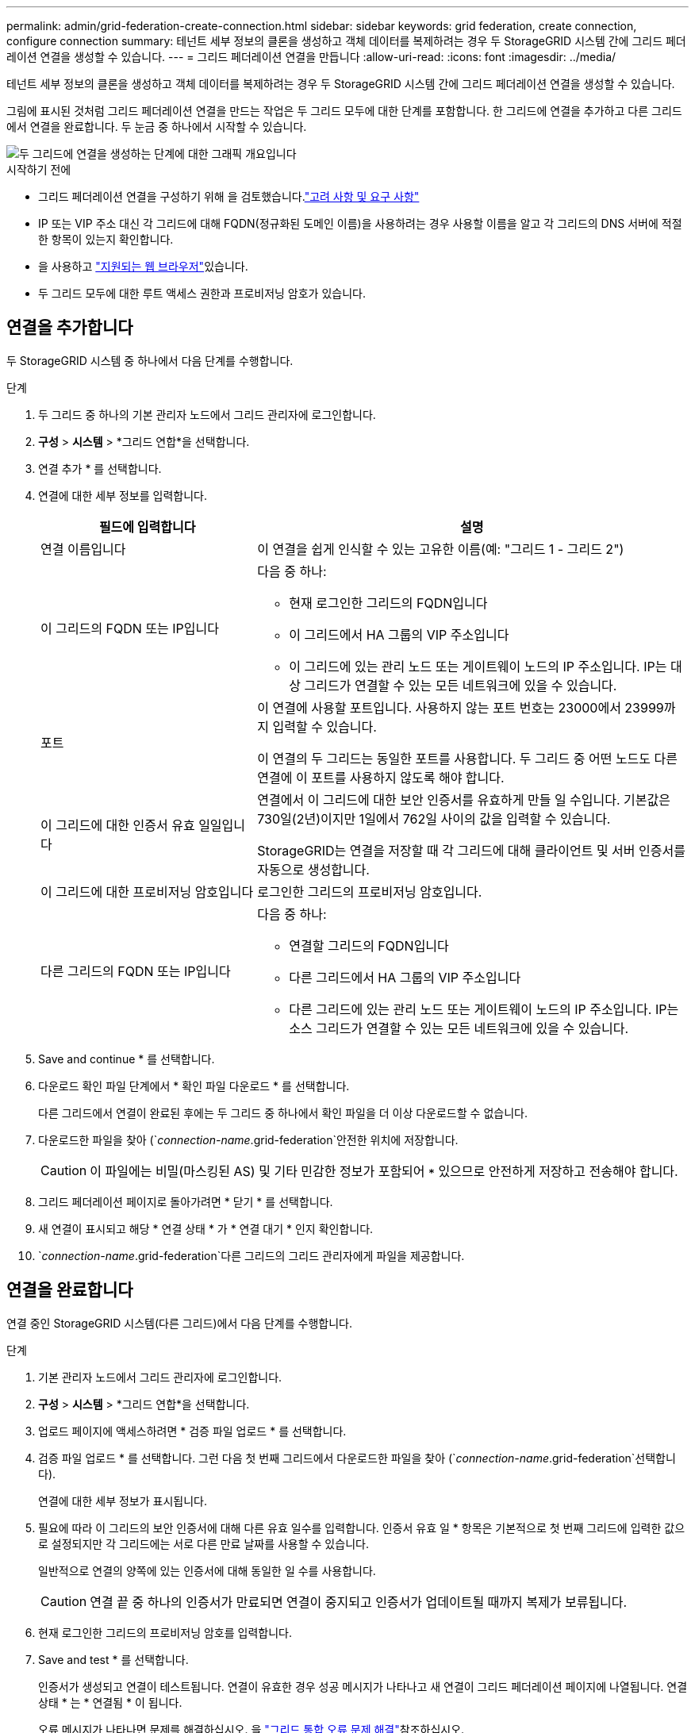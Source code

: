 ---
permalink: admin/grid-federation-create-connection.html 
sidebar: sidebar 
keywords: grid federation, create connection, configure connection 
summary: 테넌트 세부 정보의 클론을 생성하고 객체 데이터를 복제하려는 경우 두 StorageGRID 시스템 간에 그리드 페더레이션 연결을 생성할 수 있습니다. 
---
= 그리드 페더레이션 연결을 만듭니다
:allow-uri-read: 
:icons: font
:imagesdir: ../media/


[role="lead"]
테넌트 세부 정보의 클론을 생성하고 객체 데이터를 복제하려는 경우 두 StorageGRID 시스템 간에 그리드 페더레이션 연결을 생성할 수 있습니다.

그림에 표시된 것처럼 그리드 페더레이션 연결을 만드는 작업은 두 그리드 모두에 대한 단계를 포함합니다. 한 그리드에 연결을 추가하고 다른 그리드에서 연결을 완료합니다. 두 눈금 중 하나에서 시작할 수 있습니다.

image::../media/grid-federation-create-connection.png[두 그리드에 연결을 생성하는 단계에 대한 그래픽 개요입니다]

.시작하기 전에
* 그리드 페더레이션 연결을 구성하기 위해 을 검토했습니다.link:grid-federation-overview.html["고려 사항 및 요구 사항"]
* IP 또는 VIP 주소 대신 각 그리드에 대해 FQDN(정규화된 도메인 이름)을 사용하려는 경우 사용할 이름을 알고 각 그리드의 DNS 서버에 적절한 항목이 있는지 확인합니다.
* 을 사용하고 link:../admin/web-browser-requirements.html["지원되는 웹 브라우저"]있습니다.
* 두 그리드 모두에 대한 루트 액세스 권한과 프로비저닝 암호가 있습니다.




== 연결을 추가합니다

두 StorageGRID 시스템 중 하나에서 다음 단계를 수행합니다.

.단계
. 두 그리드 중 하나의 기본 관리자 노드에서 그리드 관리자에 로그인합니다.
. *구성* > *시스템* > *그리드 연합*을 선택합니다.
. 연결 추가 * 를 선택합니다.
. 연결에 대한 세부 정보를 입력합니다.
+
[cols="1a,2a"]
|===
| 필드에 입력합니다 | 설명 


 a| 
연결 이름입니다
 a| 
이 연결을 쉽게 인식할 수 있는 고유한 이름(예: "그리드 1 - 그리드 2")



 a| 
이 그리드의 FQDN 또는 IP입니다
 a| 
다음 중 하나:

** 현재 로그인한 그리드의 FQDN입니다
** 이 그리드에서 HA 그룹의 VIP 주소입니다
** 이 그리드에 있는 관리 노드 또는 게이트웨이 노드의 IP 주소입니다. IP는 대상 그리드가 연결할 수 있는 모든 네트워크에 있을 수 있습니다.




 a| 
포트
 a| 
이 연결에 사용할 포트입니다. 사용하지 않는 포트 번호는 23000에서 23999까지 입력할 수 있습니다.

이 연결의 두 그리드는 동일한 포트를 사용합니다. 두 그리드 중 어떤 노드도 다른 연결에 이 포트를 사용하지 않도록 해야 합니다.



 a| 
이 그리드에 대한 인증서 유효 일일입니다
 a| 
연결에서 이 그리드에 대한 보안 인증서를 유효하게 만들 일 수입니다. 기본값은 730일(2년)이지만 1일에서 762일 사이의 값을 입력할 수 있습니다.

StorageGRID는 연결을 저장할 때 각 그리드에 대해 클라이언트 및 서버 인증서를 자동으로 생성합니다.



 a| 
이 그리드에 대한 프로비저닝 암호입니다
 a| 
로그인한 그리드의 프로비저닝 암호입니다.



 a| 
다른 그리드의 FQDN 또는 IP입니다
 a| 
다음 중 하나:

** 연결할 그리드의 FQDN입니다
** 다른 그리드에서 HA 그룹의 VIP 주소입니다
** 다른 그리드에 있는 관리 노드 또는 게이트웨이 노드의 IP 주소입니다. IP는 소스 그리드가 연결할 수 있는 모든 네트워크에 있을 수 있습니다.


|===
. Save and continue * 를 선택합니다.
. 다운로드 확인 파일 단계에서 * 확인 파일 다운로드 * 를 선택합니다.
+
다른 그리드에서 연결이 완료된 후에는 두 그리드 중 하나에서 확인 파일을 더 이상 다운로드할 수 없습니다.

. 다운로드한 파일을 찾아 (`_connection-name_.grid-federation`안전한 위치에 저장합니다.
+

CAUTION: 이 파일에는 비밀(마스킹된 AS) 및 기타 민감한 정보가 포함되어 `***` 있으므로 안전하게 저장하고 전송해야 합니다.

. 그리드 페더레이션 페이지로 돌아가려면 * 닫기 * 를 선택합니다.
. 새 연결이 표시되고 해당 * 연결 상태 * 가 * 연결 대기 * 인지 확인합니다.
.  `_connection-name_.grid-federation`다른 그리드의 그리드 관리자에게 파일을 제공합니다.




== 연결을 완료합니다

연결 중인 StorageGRID 시스템(다른 그리드)에서 다음 단계를 수행합니다.

.단계
. 기본 관리자 노드에서 그리드 관리자에 로그인합니다.
. *구성* > *시스템* > *그리드 연합*을 선택합니다.
. 업로드 페이지에 액세스하려면 * 검증 파일 업로드 * 를 선택합니다.
. 검증 파일 업로드 * 를 선택합니다. 그런 다음 첫 번째 그리드에서 다운로드한 파일을 찾아 (`_connection-name_.grid-federation`선택합니다).
+
연결에 대한 세부 정보가 표시됩니다.

. 필요에 따라 이 그리드의 보안 인증서에 대해 다른 유효 일수를 입력합니다. 인증서 유효 일 * 항목은 기본적으로 첫 번째 그리드에 입력한 값으로 설정되지만 각 그리드에는 서로 다른 만료 날짜를 사용할 수 있습니다.
+
일반적으로 연결의 양쪽에 있는 인증서에 대해 동일한 일 수를 사용합니다.

+

CAUTION: 연결 끝 중 하나의 인증서가 만료되면 연결이 중지되고 인증서가 업데이트될 때까지 복제가 보류됩니다.

. 현재 로그인한 그리드의 프로비저닝 암호를 입력합니다.
. Save and test * 를 선택합니다.
+
인증서가 생성되고 연결이 테스트됩니다. 연결이 유효한 경우 성공 메시지가 나타나고 새 연결이 그리드 페더레이션 페이지에 나열됩니다. 연결 상태 * 는 * 연결됨 * 이 됩니다.

+
오류 메시지가 나타나면 문제를 해결하십시오. 을 link:grid-federation-troubleshoot.html["그리드 통합 오류 문제 해결"]참조하십시오.

. 첫 번째 그리드의 그리드 페더레이션 페이지로 이동하여 브라우저를 새로 고칩니다. 연결 상태 * 가 지금 * 연결됨 * 인지 확인합니다.
. 연결이 설정되면 확인 파일의 모든 복사본을 안전하게 삭제합니다.
+
이 연결을 편집하면 새 확인 파일이 생성됩니다. 원본 파일을 다시 사용할 수 없습니다.



.작업을 마친 후
* 에 대한 고려 사항을 link:grid-federation-manage-tenants.html["허용된 테넌트 관리"]검토합니다.
* link:creating-tenant-account.html["하나 이상의 새 테넌트 계정을 생성합니다"]을 클릭하고 * 그리드 페더레이션 연결 사용 * 권한을 할당하고 새 연결을 선택합니다.
* link:grid-federation-manage-connection.html["연결을 관리합니다"] 필요한 경우. 연결 값을 편집하거나, 연결을 테스트하거나, 연결 인증서를 회전하거나, 연결을 제거할 수 있습니다.
* link:../monitor/grid-federation-monitor-connections.html["연결을 모니터링합니다"] 를 일반적인 StorageGRID 모니터링 활동의 일부로 활용합니다.
* link:grid-federation-troubleshoot.html["연결 문제를 해결합니다"]계정 클론 및 교차 그리드 복제와 관련된 경고 및 오류 해결을 포함합니다.

